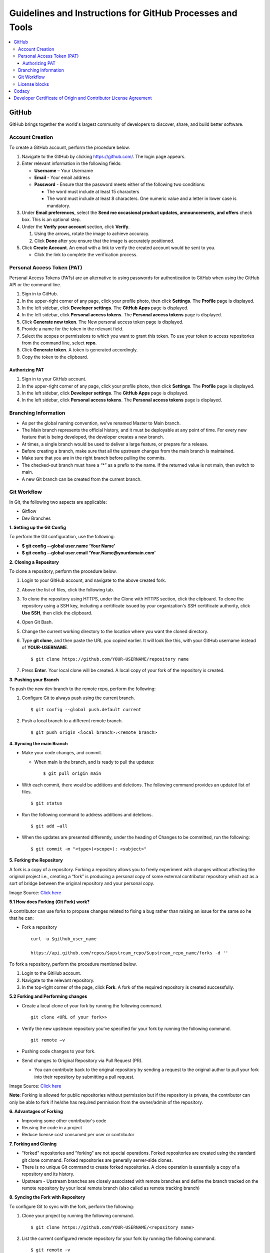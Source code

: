 ===========================================================
Guidelines and Instructions for GitHub Processes and Tools
===========================================================

.. contents:: :local:

*******
GitHub
*******
GitHub brings together the world's largest community of developers to discover, share, and build better software.

Account Creation
================

.. raw:: html

  <details>
  <summary><a>Click here to view the procedure.</a></summary>

To create a GitHub account, perform the procedure below.

1. Navigate to the GitHub by clicking `https://github.com/ <https://github.com/>`_. The login page appears.

2. Enter relevant information in the following fields:

   * **Username** – Your Username

   * **Email** - Your email address

   * **Password** - Ensure that the password meets either of the following two conditions:

     - The word must include at least 15 characters

     - The word must include at least 8 characters. One numeric value and a   letter in lower case is mandatory.

3. Under **Email preferences**, select the **Send me occasional product updates, announcements, and offers** check box. This is an optional step.

4. Under the **Verify your account** section, click **Verify**.

   1. Using the arrows, rotate the image to achieve accuracy.
   2. Click **Done** after you ensure that the image is accurately positioned.

5. Click **Create Account**. An email with a link to verify the created account would be sent to you.

   - Click the link to complete the verification process.

.. raw:: html

   </details>

Personal Access Token (PAT)
===========================
Personal Access Tokens (PATs) are an alternative to using passwords for authentication to GitHub when using the GitHub API or the command line.

.. raw:: html

  <details>
  <summary><a>Click here to view the procedure.</a></summary>

1. Sign in to GitHub.

2. In the upper-right corner of any page, click your profile photo, then click **Settings**. The **Profile** page is displayed.

3. In the left sidebar, click **Developer settings**. The **GitHub Apps** page is displayed.

4. In the left sidebar, click **Personal access tokens**. The **Personal access tokens** page is displayed.

5. Click **Generate new token**. The New personal access token page is displayed.

6. Provide a name for the token in the relevant field.

7. Select the scopes or permissions to which you want to grant this token. To use your token to access repositories from the command line, select **repo**.

8. Click **Generate token**. A token is generated accordingly.

9. Copy the token to the clipboard.

.. raw:: html

   </details>

Authorizing PAT
---------------
.. raw:: html

  <details>
  <summary><a>Click here to view the procedure.</a></summary>

1. Sign in to your GitHub account.

2. In the upper-right corner of any page, click your profile photo, then click **Settings**. The **Profile** page is displayed.

3. In the left sidebar, click **Developer settings**. The **GitHub Apps** page is displayed.

4. In the left sidebar, click **Personal access tokens**. The **Personal access tokens** page is displayed.

.. raw:: html

   </details>

Branching Information
======================

.. raw:: html

  <details>
  <summary><a>Click here to expand</a></summary>

- As per the global naming convention, we've renamed Master to Main branch.

- The Main branch represents the official history, and it must be deployable at any point of time. For every new feature that is being developed, the developer creates a new branch.

- At times, a single branch would be used to deliver a large feature, or prepare for a release.

- Before creating a branch, make sure that all the upstream changes from the main branch is maintained.

- Make sure that you are in the right branch before pulling the commits.

- The checked-out branch must have a “*” as a prefix to the name. If the returned value is not main, then switch to main.

- A new Git branch can be created from the current branch.

.. raw:: html

   </details>


Git Workflow
============

.. raw:: html

  <details>
  <summary><a>Click here to expand</a></summary>

In Git, the following two aspects are applicable:

- Gitflow

- Dev Branches

**1. Setting up the Git Config**

To perform the Git configuration, use the following:

- **$ git config --global user.name ‘Your Name’**

- **$ git config --global user.email ‘Your.Name@yourdomain.com’**

**2. Cloning a Repository**

To clone a repository, perform the procedure below.

1. Login to your GitHub account, and navigate to the above created fork.

2. Above the list of files, click the following tab.

   .. image:: images/code-button.png

3. To clone the repository using HTTPS, under the Clone with HTTPS section, click the clipboard. To clone the repository using a SSH key, including a certificate issued by your organization's SSH certificate authority, click **Use SSH**, then click the clipboard.

4. Open Git Bash.

5. Change the current working directory to the location where you want the cloned directory.

6. Type **git clone**, and then paste the URL you copied earlier. It will look like this, with your GitHub username instead of **YOUR-USERNAME**.

   ::

    $ git clone https://github.com/YOUR-USERNAME/repository name

7. Press **Enter**. Your local clone will be created. A local copy of your fork of the repository is created.

**3. Pushing your Branch**

To push the new dev branch to the remote repo, perform the following:

1. Configure Git to always push using the current branch.

   ::

    $ git config --global push.default current

2. Push a local branch to a different remote branch.

   ::

    $ git push origin <local_branch>:<remote_branch>

**4. Syncing the main Branch**

- Make your code changes, and commit.

  - When main is the branch, and is ready to pull the updates:

    ::

     $ git pull origin main

- With each commit, there would be additions and deletions. The following command provides an updated list of files.

  ::

   $ git status

- Run the following command to address additions and deletions.

  ::

   $ git add –all

- When the updates are presented differently, under the heading of Changes to be committed, run the following:

  ::

   $ git commit -m "<type>(<scope>): <subject>"


**5. Forking the Repository**

A fork is a copy of a repository. Forking a repository allows you to freely experiment with changes without affecting the original project i.e., creating a “fork” is producing a personal copy of some external contributor repository which act as a sort of bridge between the original repository and your personal copy.

.. image:: images/fork.PNG

Image Source: `Click here <https://www.toolsqa.com/git/git-fork/>`_

**5.1 How does Forking (Git Fork) work?**

A contributor can use forks to propose changes related to fixing a bug rather than raising an issue for the same so he that he can:

- Fork a repository

  ::

   curl -u $github_user_name

   https://api.github.com/repos/$upstream_repo/$upstream_repo_name/forks -d ''


To fork a repository, perform the procedure mentioned below.

1. Login to the GitHub account.

2. Navigate to the relevant repository.

3. In the top-right corner of the page, click **Fork**. A fork of the required repository is created successfully.

**5.2 Forking and Performing changes**

- Create a local clone of your fork by running the following command.

  ::

   git clone <URL of your fork>>

- Verify the new upstream repository you've specified for your fork by running the following command.

  ::

   git remote –v

- Pushing code changes to your fork.

- Send changes to Original Repository via Pull Request (PR).

  - You can contribute back to the original repository by sending a request to the original author to pull your fork into their repository by submitting a pull request.

.. image:: images/cent.PNG

Image Source: `Click here <https://www.toolsqa.com/git/git-fork/>`_

**Note**: Forking is allowed for public repositories without permission but if the repository is private, the contributor can only be able to fork if he/she has required permission from the owner/admin of the repository.

**6. Advantages of Forking**

- Improving some other contributor's code

- Reusing the code in a project

- Reduce license cost consumed per user or contributor

**7. Forking and Cloning**

- "forked" repositories and "forking" are not special operations. Forked repositories are created using the standard git clone command. Forked repositories are generally server-side clones.

- There is no unique Git command to create forked repositories. A clone operation is essentially a copy of a repository and its history.

- Upstream - Upstream branches are closely associated with remote branches and define the branch tracked on the remote repository by your local remote branch (also called as remote tracking branch)

.. image:: images/forkingcloning.PNG

**8. Syncing the Fork with Repository**

To configure Git to sync with the fork, perform the following:

1. Clone your project by running the following command.

   ::

    $ git clone https://github.com/YOUR-USERNAME/<repository name>

2. List the current configured remote repository for your fork by running the following command.

   ::

    $ git remote -v

3. Specify a new remote upstream repository that will be synced with the fork, by running the following command.

   ::

    $ git remote add upstream https://github.com/YOUR-USERNAME/<repository name>

4. Make you origin repository same as an upstream repository, by running the below mentioned command.

   ::

    $ git fetch upstream

5. Now checkout to your main branch by running the below mentioned command, if you are already not checked out.

   ::

   $ git checkout main

6. Run the below mentioned command.

   ::

    $ git merge upstream/main

   Now your local repository is synced with the upstream repository and you can make changes to your local repository, and pull to the upstream repository.

**9. Pull Request**

To create a pull request on GitHub, navigate to the main page of the respective repository, and perform the following:

1. Select the appropriate branch from the **Branch** drop-down menu.

   .. image:: images/mergepatch.PNG

2. Click **Compare & Pull Request**.
3. Type a title and description for your pull request.

   .. image:: images/contributing.PNG

4. Select the reviewers using the menu on the right-side of the window.
5. Click **Create Pull Request**. The pull request is raised successfully.

   .. image:: images/cpr.PNG

.. raw:: html

   </details>

License blocks
============

.. raw:: html

  <details>
  <summary><a>Click here to expand</a></summary>

1. License blocks must be added to every source code file (.c, .h, .java, .py, etc)
2. License blocks should not be added to documentation files (.txt, .md, README's, .rst, etc)

.. raw:: html

   </details>

******
Codacy
******

Codacy is an automated code analysis or quality tool that enables a developer to deliver effective software in a faster and seamless manner.

.. raw:: html

    <details>
   <summary><a>Working of Codacy</a></summary>


You can use Codacy by performing the below mentioned procedure.

1. Login to your GitHub account, and navigate to the relevant repository.
2. Scroll down the page until you reach the **README** section.
3. Under the **README** section, click the **code quality** tab. The **Dashboard** of the Codacy portal is displayed. You can view the following information:

   - Graphical representation of the repository certification
   - Commits made in your repository
   - Issues reported in your repository
   - Files associated with your repository
   - Pull requests raised in your repository
   - Security status of different parameters

.. raw:: html

   </details>

********************************************************************
Developer Certificate of Origin and Contributor License Agreement
********************************************************************

CORTX always requires DCO and may require CLA.  To learn more, please refer to `DCO and CLA <https://github.com/Seagate/cortx/blob/main/doc/dco_cla.md>`_.
